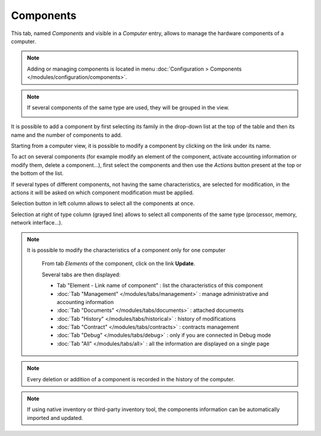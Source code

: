 Components
~~~~~~~~~~

This tab, named `Components` and visible in a `Computer` entry, allows to manage the hardware components of a computer.

.. image:: /modules/assets/images/component.png
   :alt: Components screen
   :align: center

.. note::

   Adding or managing components is located in menu :doc:`Configuration > Components </modules/configuration/components>`.

.. note::
   If several components of the same type are used, they will be grouped in the view.

   .. image:: /modules/assets/images/component_group.png
      :alt: Grouped components
      :align: center

It is possible to add a component by first selecting its family in the drop-down list at the top of the table and then its name and the number of components to add.

.. image:: /modules/assets/images/component_add.png
   :alt: Adding a component
   :align: center


Starting from a computer view, it is possible to modify a component by clicking on the link under its name.

.. image:: /modules/assets/images/component_update.png
   :alt: Modify a component
   :align: center

To act on several components (for example modify an element of the
component, activate accounting information or modify them, delete a
component...), first select the components and then use the `Actions`
button present at the top or the bottom of the list.

If several types of different components, not having the same
characteristics, are selected for modification, in the actions it will
be asked on which component modification must be applied.

.. image:: /modules/assets/images/component_computer_massives_actions.png
   :alt: Mass actions on a component
   :align: center


Selection button in left column allows to select all the components at once.

.. image:: /modules/assets/images/component_select_group_left.png
   :alt: Component selection (left)
   :align: center

Selection at right of type column (grayed line) allows to select all components of the same type (processor, memory, network interface...).

.. image:: /modules/assets/images/component_select_group_right.png
   :alt: Component selection (right)
   :align: center


.. note::

   It is possible to modify the characteristics of a component only for one computer

      From tab *Elements* of the component, click on the link **Update**.

      .. image:: /modules/assets/images/component_update_link.png
         :alt: Modify a component
         :align: center

      Several tabs are then displayed:

      *  Tab "Element - Link name of component" : list the characteristics of this component
      *  :doc:`Tab "Management" </modules/tabs/management>` : manage administrative and accounting information
      *  :doc:`Tab "Documents" </modules/tabs/documents>` : attached documents
      *  :doc:`Tab "History" </modules/tabs/historical>` : history of modifications
      *  :doc:`Tab "Contract" </modules/tabs/contracts>` : contracts management
      *  :doc:`Tab "Debug" </modules/tabs/debug>` : only if you are connected in Debug mode
      *  :doc:`Tab "All" </modules/tabs/all>` : all the information are displayed on a single page

.. note::

   Every deletion or addition of a component is recorded in the history of the computer.

.. note::

   If using native inventory or third-party inventory tool, the components information can be automatically imported and updated.
